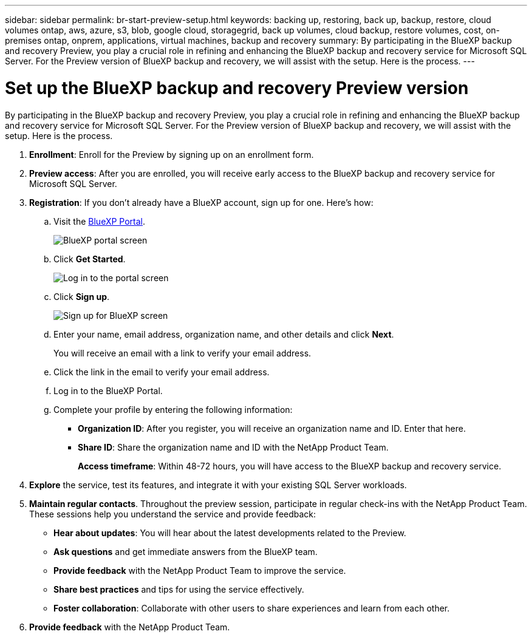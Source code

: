 ---
sidebar: sidebar
permalink: br-start-preview-setup.html
keywords: backing up, restoring, back up, backup, restore, cloud volumes ontap, aws, azure, s3, blob, google cloud, storagegrid, back up volumes, cloud backup, restore volumes, cost, on-premises ontap, onprem, applications, virtual machines, backup and recovery
summary: By participating in the BlueXP backup and recovery Preview, you play a crucial role in refining and enhancing the BlueXP backup and recovery service for Microsoft SQL Server. For the Preview version of BlueXP backup and recovery, we will assist with the setup. Here is the process.
---

= Set up the BlueXP backup and recovery Preview version
:hardbreaks:
:nofooter:
:icons: font
:linkattrs:
:imagesdir: ./media/

[.lead]
By participating in the BlueXP backup and recovery Preview, you play a crucial role in refining and enhancing the BlueXP backup and recovery service for Microsoft SQL Server. For the Preview version of BlueXP backup and recovery, we will assist with the setup. Here is the process.

. *Enrollment*: Enroll for the Preview by signing up on an enrollment form. 

. *Preview access*: After you are enrolled, you will receive early access to the BlueXP backup and recovery service for Microsoft SQL Server. 

. *Registration*: If you don't already have a BlueXP account, sign up for one. Here's how: 

.. Visit the https://bluexp.netapp.com/[BlueXP Portal].
+
image:screen-preview-bluexp-portal.png[BlueXP portal screen]
.. Click *Get Started*.
+
image:screen-preview-login.png[Log in to the portal screen]
.. Click *Sign up*.
+
image:screen-preview-signup-profile.png[Sign up for BlueXP screen]
.. Enter your name, email address, organization name, and other details and click *Next*. 
+
You will receive an email with a link to verify your email address.
.. Click the link in the email to verify your email address.

.. Log in to the BlueXP Portal. 
.. Complete your profile by entering the following information: 
** *Organization ID*: After you register, you will receive an organization name and ID. Enter that here. 
** *Share ID*: Share the organization name and ID with the NetApp Product Team.
+
*Access timeframe*: Within 48-72 hours, you will have access to the BlueXP backup and recovery service. 

. *Explore* the service, test its features, and integrate it with your existing SQL Server workloads. 

. *Maintain regular contacts*. Throughout the preview session, participate in regular check-ins with the NetApp Product Team. These sessions help you understand the service and provide feedback: 
* *Hear about updates*: You will hear about the latest developments related to the Preview. 
* *Ask questions* and get immediate answers from the BlueXP team. 
* *Provide feedback* with the NetApp Product Team to improve the service.
* *Share best practices* and tips for using the service effectively. 
* *Foster collaboration*: Collaborate with other users to share experiences and learn from each other.


. *Provide feedback* with the NetApp Product Team.

